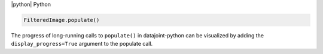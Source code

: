 
|python| Python

.. code-block:: python

    FilteredImage.populate()

The progress of long-running calls to ``populate()`` in datajoint-python can be visualized by adding the ``display_progress=True`` argument to the populate call.

